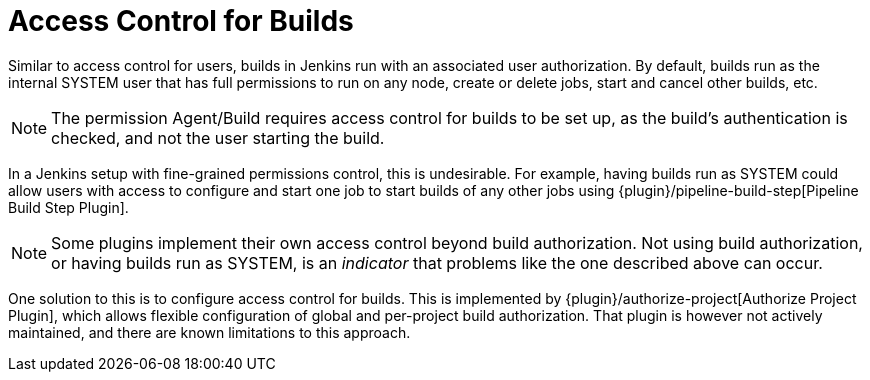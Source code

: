 = Access Control for Builds

Similar to access control for users, builds in Jenkins run with an associated user authorization.
By default, builds run as the internal SYSTEM user that has full permissions to run on any node, create or delete jobs, start and cancel other builds, etc.

NOTE: The permission Agent/Build requires access control for builds to be set up, as the build's authentication is checked, and not the user starting the build.

In a Jenkins setup with fine-grained permissions control, this is undesirable.
For example, having builds run as SYSTEM could allow users with access to configure and start one job to start builds of any other jobs using {plugin}/pipeline-build-step[Pipeline Build Step Plugin].

NOTE: Some plugins implement their own access control beyond build authorization.
Not using build authorization, or having builds run as SYSTEM, is an _indicator_ that problems like the one described above can occur.

One solution to this is to configure access control for builds.
This is implemented by {plugin}/authorize-project[Authorize Project Plugin], which allows flexible configuration of global and per-project build authorization.
That plugin is however not actively maintained, and there are known limitations to this approach.
